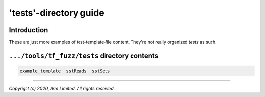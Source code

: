 #######################
'tests'-directory guide
#######################

************
Introduction
************

These are just more examples of test-template-file content.  They're not really
organized *tests* as such.

**********************************************
``.../tools/tf_fuzz/tests`` directory contents
**********************************************
.. code-block:: bash

    example_template  sstReads  sstSets

--------------

*Copyright (c) 2020, Arm Limited. All rights reserved.*

